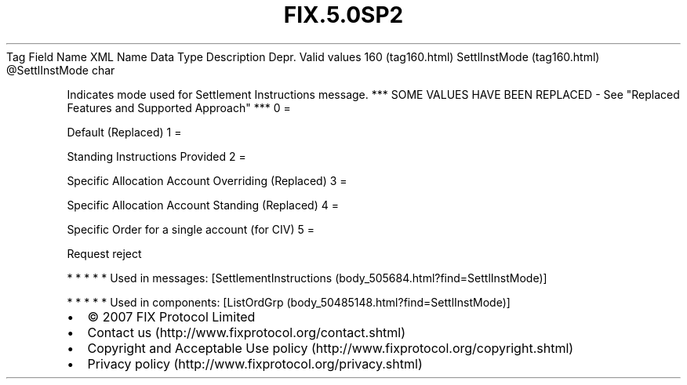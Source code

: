 .TH FIX.5.0SP2 "" "" "Tag #160"
Tag
Field Name
XML Name
Data Type
Description
Depr.
Valid values
160 (tag160.html)
SettlInstMode (tag160.html)
\@SettlInstMode
char
.PP
Indicates mode used for Settlement Instructions message. *** SOME
VALUES HAVE BEEN REPLACED - See "Replaced Features and Supported
Approach" ***
0
=
.PP
Default (Replaced)
1
=
.PP
Standing Instructions Provided
2
=
.PP
Specific Allocation Account Overriding (Replaced)
3
=
.PP
Specific Allocation Account Standing (Replaced)
4
=
.PP
Specific Order for a single account (for CIV)
5
=
.PP
Request reject
.PP
   *   *   *   *   *
Used in messages:
[SettlementInstructions (body_505684.html?find=SettlInstMode)]
.PP
   *   *   *   *   *
Used in components:
[ListOrdGrp (body_50485148.html?find=SettlInstMode)]

.PD 0
.P
.PD

.PP
.PP
.IP \[bu] 2
© 2007 FIX Protocol Limited
.IP \[bu] 2
Contact us (http://www.fixprotocol.org/contact.shtml)
.IP \[bu] 2
Copyright and Acceptable Use policy (http://www.fixprotocol.org/copyright.shtml)
.IP \[bu] 2
Privacy policy (http://www.fixprotocol.org/privacy.shtml)
